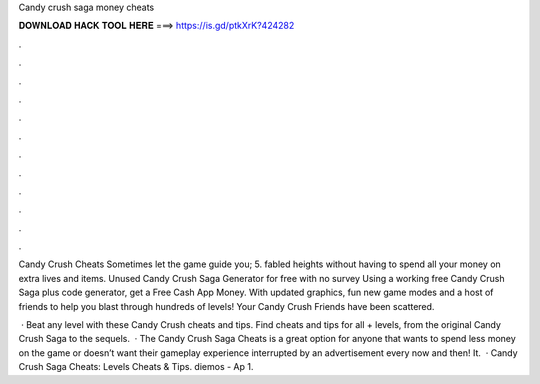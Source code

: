 Candy crush saga money cheats



𝐃𝐎𝐖𝐍𝐋𝐎𝐀𝐃 𝐇𝐀𝐂𝐊 𝐓𝐎𝐎𝐋 𝐇𝐄𝐑𝐄 ===> https://is.gd/ptkXrK?424282



.



.



.



.



.



.



.



.



.



.



.



.

Candy Crush Cheats Sometimes let the game guide you; 5. fabled heights without having to spend all your money on extra lives and items. Unused Candy Crush Saga Generator for free with no survey Using a working free Candy Crush Saga plus code generator, get a Free Cash App Money. With updated graphics, fun new game modes and a host of friends to help you blast through hundreds of levels! Your Candy Crush Friends have been scattered.

 · Beat any level with these Candy Crush cheats and tips. Find cheats and tips for all + levels, from the original Candy Crush Saga to the sequels.  · The Candy Crush Saga Cheats is a great option for anyone that wants to spend less money on the game or doesn’t want their gameplay experience interrupted by an advertisement every now and then! It.  · Candy Crush Saga Cheats: Levels Cheats & Tips. diemos - Ap 1.
